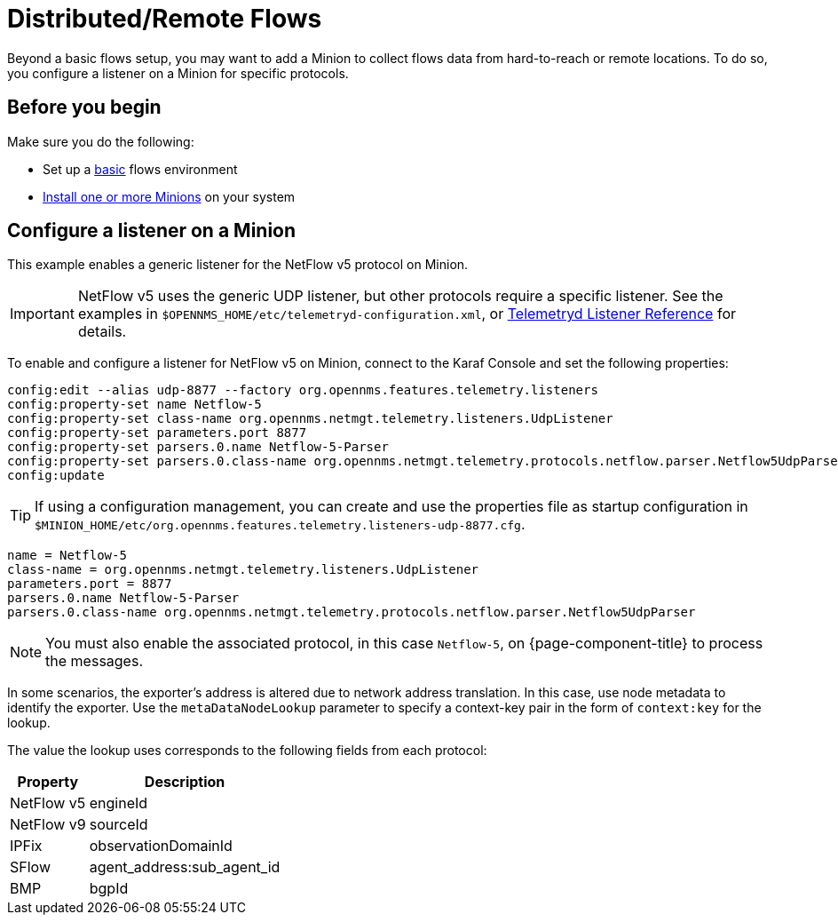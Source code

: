 
[[flows-remote]]
= Distributed/Remote Flows

Beyond a basic flows setup, you may want to add a Minion to collect flows data from hard-to-reach or remote locations.
To do so, you configure a listener on a Minion for specific protocols.

== Before you begin

Make sure you do the following:

* Set up a xref:operation:flows/basic.adoc#flows-basic[basic] flows environment
* xref:deployment:minion/install.adoc#install-minion[Install one or more Minions] on your system

== Configure a listener on a Minion

This example enables a generic listener for the NetFlow v5 protocol on Minion.

IMPORTANT: NetFlow v5 uses the generic UDP listener, but other protocols require a specific listener.
See the examples in `$OPENNMS_HOME/etc/telemetryd-configuration.xml`, or <<reference:telemetryd/listeners/introduction.adoc#ref-listener, Telemetryd Listener Reference>> for details.

To enable and configure a listener for NetFlow v5 on Minion, connect to the Karaf Console and set the following properties:

[source, karaf]
----
config:edit --alias udp-8877 --factory org.opennms.features.telemetry.listeners
config:property-set name Netflow-5
config:property-set class-name org.opennms.netmgt.telemetry.listeners.UdpListener
config:property-set parameters.port 8877
config:property-set parsers.0.name Netflow-5-Parser
config:property-set parsers.0.class-name org.opennms.netmgt.telemetry.protocols.netflow.parser.Netflow5UdpParser
config:update
----

TIP: If using a configuration management, you can create and use the properties file as startup configuration in `$MINION_HOME/etc/org.opennms.features.telemetry.listeners-udp-8877.cfg`.

[source, properties]
----
name = Netflow-5
class-name = org.opennms.netmgt.telemetry.listeners.UdpListener
parameters.port = 8877
parsers.0.name Netflow-5-Parser
parsers.0.class-name org.opennms.netmgt.telemetry.protocols.netflow.parser.Netflow5UdpParser
----

NOTE: You must also enable the associated protocol, in this case `Netflow-5`, on {page-component-title} to process the messages.

In some scenarios, the exporter's address is altered due to network address translation.
In this case, use node metadata to identify the exporter.
Use the `metaDataNodeLookup` parameter to specify a context-key pair in the form of `context:key` for the lookup.

The value the lookup uses corresponds to the following fields from each protocol:

[options="header, autowidth"]
[cols="1,1"]
|===
| Property
| Description

| NetFlow v5
| engineId

| NetFlow v9
| sourceId

| IPFix
| observationDomainId

| SFlow
| agent_address:sub_agent_id

| BMP
| bgpId
|===